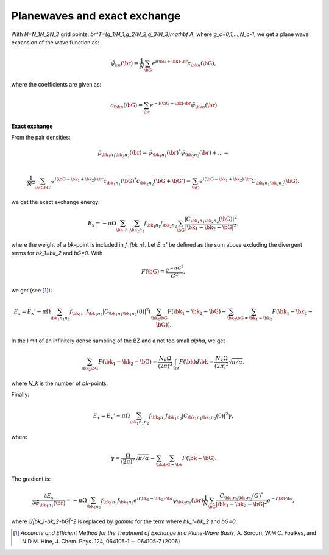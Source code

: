 =============================
Planewaves and exact exchange
=============================

With `N=N_1N_2N_3` grid points: `\br^T=(g_1/N_1,g_2/N_2,g_3/N_3)\mathbf
A`, where `g_c=0,1,...,N_c-1`, we get a plane wave expansion of the wave
function as:

.. math::

    \tilde\psi_{k n}(\br) =
    \frac{1}{N} \sum_\bG e^{i(\bG+\bk)\cdot \br}c_{\bk n}(\bG),

where the coefficients are given as:

.. math::

    c_{\bk n}(\bG) = \sum_\br e^{-i(\bG+\bk)\cdot\br}\tilde\psi_{\bk n}(\br)


**Exact exchange**

From the pair densities:

.. math::

    \tilde\rho_{\bk_1n_1 \bk_2n_2}(\br) =
    \tilde\psi_{\bk_1n_1}(\br)^* \tilde\psi_{\bk_2n_2}(\br) + ... = \\

    \frac{1}{N^2}
    \sum_{\bG\bG'} e^{i(\bG-\bk_1+\bk_2)\cdot \br}
    c_{\bk_1n_1}(\bG)^* c_{\bk_2n_2}(\bG+\bG') =
    \sum_\bG e^{i(\bG-\bk_1+\bk_2)\cdot \br}C_{\bk_1n_1\bk_2n_2}(\bG),

we get the exact exchange energy:

.. math::

    E_x = -\pi\Omega
    \sum_{\bk_1n_1}
    \sum_{\bk_2n_2}
    f_{\bk_1n_1}f_{\bk_2n_2}
    \sum_\bG
    \frac{|C_{\bk_1n_1\bk_2n_2}(\bG)|^2}{|\bk_1-\bk_2-\bG|^2},

where the weight of a `\bk`-point is included in `f_{\bk n}`.  Let
`E_x'` be defined as the sum above excluding the divergent terms
for `\bk_1=\bk_2` and `\bG=0`.  With

.. math::

    F(\bG)=\frac{e^{-\alpha G^2}}{G^2},

we get (see [#Sorouri]_):

.. math::

    E_x = E_x'
    -\pi\Omega\sum_{\bk_1n_1n_2}f_{\bk_1n_1}f_{\bk_1n_2}
    |C_{\bk_1n_1\bk_1n_2}(0)|^2
    \left(\sum_{\bk_2\bG}F(\bk_1-\bk_2-\bG)-
    \sum_{\bk_2}\sum_{\bG\neq\bk_1-\bk_2}F(\bk_1-\bk_2-\bG)\right).

In the limit of an infinitely dense sampling of the BZ and a not too
small `\alpha`, we get

.. math::

    \sum_{\bk_2\bG}F(\bk_1-\bk_2-\bG)=
    \frac{N_k\Omega}{(2\pi)^3}\int_{\text{BZ}}F(\bk)d\bk=
    \frac{N_k\Omega}{(2\pi)^2}\sqrt{\pi/\alpha},

where `N_k` is the number of `\bk`-points.

Finally:

.. math::

    E_x = E_x'
    -\pi\Omega\sum_{\bk_1n_1n_2}f_{\bk_1n_1}f_{\bk_1n_2}
    |C_{\bk_1n_1\bk_1n_2}(0)|^2\gamma,

where

.. math::

    \gamma = 
    \frac{\Omega}{(2\pi)^2}\sqrt{\pi/\alpha}-
    \sum_{\bk}\sum_{\bG\neq\bk}F(\bk-\bG).

The gradient is:

.. math::

   \frac{\partial E_x}{\partial\tilde\psi_{\bk_1n_1}(\br)}=
   -\pi\Omega\sum_{\bk_2n_2}f_{\bk_1n_1}f_{\bk_2n_2}
   e^{i(\bk_1-\bk_2)\cdot\br}\tilde\psi_{\bk_2n_2}(\br)
   \frac1N\sum_\bG\frac{C_{\bk_1n_1\bk_2n_2}(G)^*}{|\bk_1-\bk_2-\bG|^2}
   e^{-i\bG\cdot\br},

where `1/|\bk_1-\bk_2-\bG|^2` is replaced by `\gamma` for the term where
`\bk_1=\bk_2` and `\bG=0`.
   

.. [#Sorouri] *Accurate and Efficient Method for the Treatment of Exchange in a
   Plane-Wave Basis*,
   A. Sorouri, W.M.C. Foulkes, and N.D.M. Hine,
   J. Chem. Phys. 124, 064105-1 -- 064105-7 (2006)
